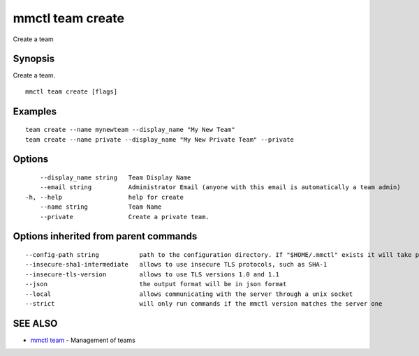 .. _mmctl_team_create:

mmctl team create
-----------------

Create a team

Synopsis
~~~~~~~~


Create a team.

::

  mmctl team create [flags]

Examples
~~~~~~~~

::

    team create --name mynewteam --display_name "My New Team"
    team create --name private --display_name "My New Private Team" --private

Options
~~~~~~~

::

      --display_name string   Team Display Name
      --email string          Administrator Email (anyone with this email is automatically a team admin)
  -h, --help                  help for create
      --name string           Team Name
      --private               Create a private team.

Options inherited from parent commands
~~~~~~~~~~~~~~~~~~~~~~~~~~~~~~~~~~~~~~

::

      --config-path string           path to the configuration directory. If "$HOME/.mmctl" exists it will take precedence over the default value (default "$XDG_CONFIG_HOME")
      --insecure-sha1-intermediate   allows to use insecure TLS protocols, such as SHA-1
      --insecure-tls-version         allows to use TLS versions 1.0 and 1.1
      --json                         the output format will be in json format
      --local                        allows communicating with the server through a unix socket
      --strict                       will only run commands if the mmctl version matches the server one

SEE ALSO
~~~~~~~~

* `mmctl team <mmctl_team.rst>`_ 	 - Management of teams


